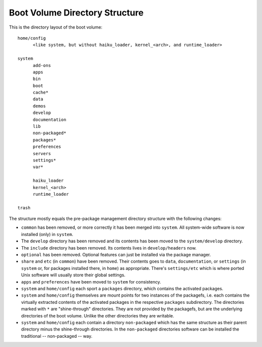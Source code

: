 ===============================
Boot Volume Directory Structure
===============================
This is the directory layout of the boot volume::

  home/config
  	<like system, but without haiku_loader, kernel_<arch>, and runtime_loader>

  system
  	add-ons
  	apps
  	bin
  	boot
  	cache*
  	data
  	demos
  	develop
  	documentation
  	lib
  	non-packaged*
  	packages*
  	preferences
  	servers
  	settings*
  	var*

  	haiku_loader
  	kernel_<arch>
  	runtime_loader

  trash

The structure mostly equals the pre-package management directory structure with
the following changes:

- ``common`` has been removed, or more correctly it has been merged into
  ``system``. All system-wide software is now installed (only) in ``system``.
- The ``develop`` directory has been removed and its contents has been moved to
  the ``system/develop`` directory.
- The ``include`` directory has been removed. Its contents lives in
  ``develop/headers`` now.
- ``optional`` has been removed. Optional features can just be installed via the
  package manager.
- ``share`` and ``etc`` (in ``common``) have been removed. Their contents goes
  to ``data``, ``documentation``, or ``settings`` (in ``system`` or, for
  packages installed there, in ``home``) as appropriate. There's
  ``settings/etc`` which is where ported Unix software will usually store their
  global settings.
- ``apps`` and ``preferences`` have been moved to ``system`` for consistency.
- ``system`` and ``home/config`` each sport a ``packages`` directory, which
  contains the activated packages.
- ``system`` and ``home/config`` themselves are mount points for two instances
  of the packagefs, i.e. each contains the virtually extracted contents of the
  activated packages in the respective ``packages`` subdirectory. The
  directories marked with ``*`` are "shine-through" directories. They are not
  provided by the packagefs, but are the underlying directories of the boot
  volume. Unlike the other directories they are writable.
- ``system`` and ``home/config`` each contain a directory ``non-packaged``
  which has the same structure as their parent directory minus the shine-through
  directories. In the ``non-packaged`` directories software can be installed the
  traditional -- non-packaged -- way.
